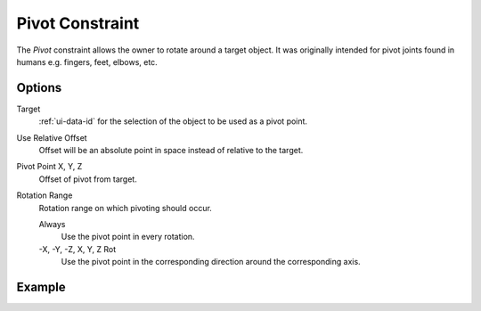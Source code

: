 .. _bpy.types.PivotConstraint:

****************
Pivot Constraint
****************

The *Pivot* constraint allows the owner to rotate around a target object.
It was originally intended for pivot joints found in humans
e.g. fingers, feet, elbows, etc.


Options
=======

.. TODO2.8
   .. figure:: /images/animation_constraints_relationship_pivot_panel.png

      Pivot panel.

Target
   :ref:`ui-data-id` for the selection of the object to be used as a pivot point.

Use Relative Offset
   Offset will be an absolute point in space instead of relative to the target.

Pivot Point X, Y, Z
   Offset of pivot from target.

Rotation Range
   Rotation range on which pivoting should occur.

   Always
      Use the pivot point in every rotation.
   -X, -Y, -Z, X, Y, Z Rot
      Use the pivot point in the corresponding direction around the corresponding axis.


Example
=======

.. vimeo:: 171554353
